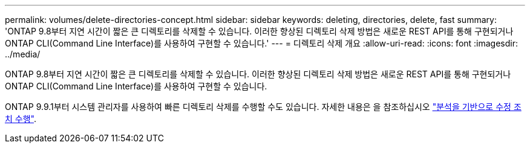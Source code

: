 ---
permalink: volumes/delete-directories-concept.html 
sidebar: sidebar 
keywords: deleting, directories, delete, fast 
summary: 'ONTAP 9.8부터 지연 시간이 짧은 큰 디렉토리를 삭제할 수 있습니다. 이러한 향상된 디렉토리 삭제 방법은 새로운 REST API를 통해 구현되거나 ONTAP CLI(Command Line Interface)를 사용하여 구현할 수 있습니다.' 
---
= 디렉토리 삭제 개요
:allow-uri-read: 
:icons: font
:imagesdir: ../media/


[role="lead"]
ONTAP 9.8부터 지연 시간이 짧은 큰 디렉토리를 삭제할 수 있습니다. 이러한 향상된 디렉토리 삭제 방법은 새로운 REST API를 통해 구현되거나 ONTAP CLI(Command Line Interface)를 사용하여 구현할 수 있습니다.

ONTAP 9.9.1부터 시스템 관리자를 사용하여 빠른 디렉토리 삭제를 수행할 수도 있습니다. 자세한 내용은 을 참조하십시오 https://docs.netapp.com/us-en/ontap/task_nas_file_system_analytics_take_corrective_action.html["분석을 기반으로 수정 조치 수행"].
